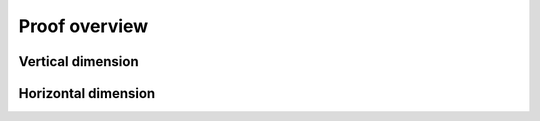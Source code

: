 Proof overview
========================

Vertical dimension
--------------------

Horizontal dimension
--------------------
